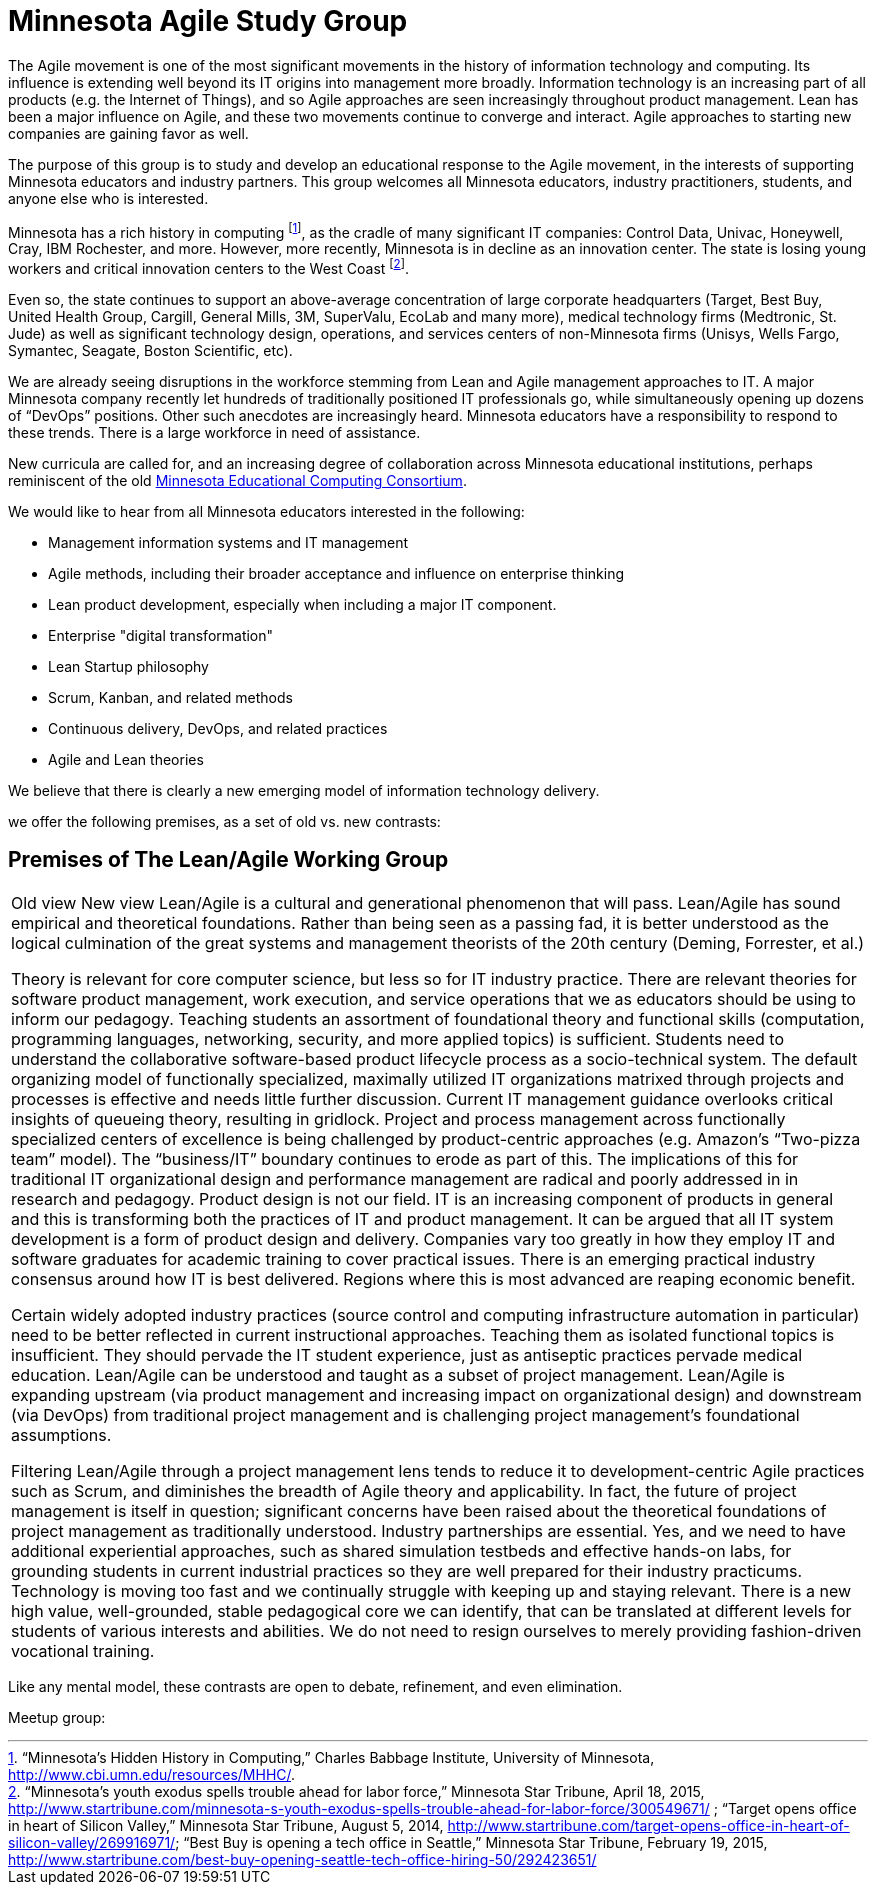 = Minnesota Agile Study Group

The Agile movement is one of the most significant movements in the history of information technology and computing. Its influence is extending well beyond its IT origins into management more broadly. Information technology is an increasing part of all products (e.g. the Internet of Things), and so Agile approaches are seen increasingly throughout product management. Lean has been a major influence on Agile, and these two movements continue to converge and interact. Agile approaches to starting new companies are gaining favor as well.

The purpose of this group is to study and develop an educational response to the Agile movement, in the interests of supporting Minnesota educators and industry partners. This group welcomes all Minnesota educators, industry practitioners, students, and anyone else who is interested. 

Minnesota has a rich history in computing footnote:[“Minnesota’s Hidden History in Computing,” Charles Babbage Institute, University of Minnesota, http://www.cbi.umn.edu/resources/MHHC/.], as the cradle of many significant IT companies: Control Data, Univac, Honeywell, Cray, IBM Rochester, and more. However, more recently, Minnesota is in decline as an innovation center. The state is losing young workers and critical innovation centers to the West Coast footnote:[“Minnesota's youth exodus spells trouble ahead for labor force,” Minnesota Star Tribune, April 18, 2015, http://www.startribune.com/minnesota-s-youth-exodus-spells-trouble-ahead-for-labor-force/300549671/ ; “Target opens office in heart of Silicon Valley,” Minnesota Star Tribune, August 5, 2014, http://www.startribune.com/target-opens-office-in-heart-of-silicon-valley/269916971/; 
“Best Buy is opening a tech office in Seattle,” Minnesota Star Tribune, February 19, 2015, http://www.startribune.com/best-buy-opening-seattle-tech-office-hiring-50/292423651/ 
].

Even so, the state continues to support an above-average concentration of large corporate headquarters (Target, Best Buy, United Health Group, Cargill, General Mills, 3M, SuperValu, EcoLab and many more), medical technology firms (Medtronic, St. Jude) as well as significant technology design, operations, and services centers of non-Minnesota firms (Unisys, Wells Fargo, Symantec, Seagate, Boston Scientific, etc). 

We are already seeing disruptions in the workforce stemming from Lean and Agile management approaches to IT. A major Minnesota company recently let hundreds of traditionally positioned IT professionals go, while simultaneously opening up dozens of “DevOps” positions. Other such anecdotes are increasingly heard. Minnesota educators have a responsibility to respond to these trends. There is a large workforce in need of assistance. 

New curricula are called for, and an increasing degree of collaboration across Minnesota educational institutions, perhaps reminiscent of the old https://en.wikipedia.org/wiki/MECC[Minnesota Educational Computing Consortium]. 

We would like to hear from all Minnesota educators interested in the following: 

* Management information systems and IT management
* Agile methods, including their broader acceptance and influence on enterprise thinking
* Lean product development, especially when including a major IT component.
* Enterprise "digital transformation"
* Lean Startup philosophy
* Scrum, Kanban, and related methods
* Continuous delivery, DevOps, and related practices
* Agile and Lean theories

We believe that there is clearly a new emerging model of information technology delivery. 

we offer the following premises, as a set of old vs. new contrasts:

== Premises of The Lean/Agile Working Group
|====
Old view
New view
Lean/Agile is a cultural and generational phenomenon that will pass.
Lean/Agile  has sound empirical and theoretical foundations. Rather than being seen as a passing fad, it is better understood as the logical culmination of the great systems and management theorists of the 20th century (Deming, Forrester, et al.)


Theory is relevant for core computer science, but less so for IT industry practice.
There are relevant theories for software product management, work execution, and service operations that we as educators should be using to inform our pedagogy. 
Teaching students an assortment of foundational theory and functional skills (computation, programming languages, networking, security, and more applied topics) is sufficient.
Students need to understand the collaborative software-based product lifecycle process as a socio-technical system. 
The default organizing model of functionally specialized, maximally utilized IT organizations matrixed through projects and processes is effective and needs little further discussion. 
Current IT management guidance overlooks critical insights of queueing theory, resulting in gridlock. Project and process management across functionally specialized centers of excellence is being challenged by product-centric approaches (e.g. Amazon’s “Two-pizza team” model). The “business/IT” boundary continues to erode as part of this. The implications of this for traditional IT organizational design and performance management are radical and poorly addressed in in research and pedagogy.
Product design is not our field.
IT is an increasing component of products in general and this is transforming both the practices of IT and product management. It can be argued that all IT system development is a form of product design and delivery. 
Companies vary too greatly in how they employ IT and software graduates for academic training to cover practical issues. 
There is an emerging practical industry consensus around how IT is best delivered. Regions where this is most advanced are reaping economic benefit. 

Certain widely adopted  industry practices (source control and computing infrastructure automation in particular) need to be better reflected in current instructional approaches. Teaching them as isolated functional topics is insufficient. They should pervade the IT student experience, just as antiseptic practices pervade medical education.
Lean/Agile can be understood and taught as a subset of project management.
Lean/Agile is expanding upstream (via product management and increasing impact on organizational design) and downstream (via DevOps) from traditional project management and is challenging project management’s foundational assumptions. 

Filtering Lean/Agile through a project management lens tends to reduce it to development-centric Agile practices such as Scrum, and diminishes the breadth of Agile theory and applicability. In fact, the future of project management is itself in question; significant concerns have been raised about the theoretical foundations of project management as traditionally understood.
Industry partnerships are essential.
Yes, and we need to have additional experiential approaches, such as shared simulation testbeds and effective hands-on labs, for grounding students in current industrial practices so they are well prepared for their industry practicums. 
Technology is moving too fast and we continually struggle with keeping up and staying relevant.
There is a new high value, well-grounded, stable pedagogical core we can identify, that can be translated at different levels for students of various interests and abilities. We do not need to resign ourselves to merely providing fashion-driven vocational training. 
|====

Like any mental model, these contrasts are open to debate, refinement, and even elimination.


Meetup group:
